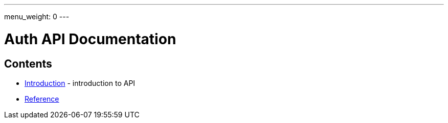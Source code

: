 ---
menu_weight: 0
---

= Auth API Documentation
:imagesdir: .

== Contents

* link:introduction[Introduction] -
  introduction to API
* link:reference[Reference]
